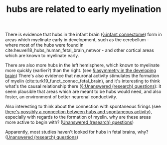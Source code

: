 :PROPERTIES:
:ID:       20210627T195234.280119
:END:
#+TITLE: hubs are related to early myelination
There is evidence that hubs in the infant brain ([[file:2020-07-28-infant_connectome.org][§:infant connectome]]) form in areas which myelinate early in development, such as the cerebellum - where most of the hubs were found in cite:heuvel18_hubs_human_fetal_brain_networ - and other cortical areas which are known to myelinate early.

There are also more hubs in the left hemisphere, which known to myelinate more quickly (earlier?) than the right. (see [[file:2020-08-05-asymmetry_in_the_developing_brain.org][§:asymmetry in the developing brain]]) There's also evidence that neuronal activity stimulates the formation of myelin (cite:turk19_funct_connec_fetal_brain), and it's interesting to think what's the causal relationship there ([[file:2020-08-05-unanswered_(research)_questions.sync-conflict-20200805-132316-DDBHED7.org][§:Unanswered (research) questions]]): it seem plausible that areas which are meant to be hubs would need, and also foster, an environment of better neuronal conductivity.

Also interesting to think about the connection with spontaneous firings (see
[[file:2020-08-05-there_s_possibly_a_connection_between_hubs_and_spontaneous_activity.org][there's possibly a connection between hubs and spontaneous activity]]),
especially with regards to the formation of myelin. why are these areas more
active to begin with? ([[file:2020-08-05-unanswered_(research)_questions.sync-conflict-20200805-132316-DDBHED7.org][Unanswered (research) questions]])

Apparently, most studies haven't looked for hubs in fetal brains, why?
([[file:2020-08-05-unanswered_(research)_questions.sync-conflict-20200805-132316-DDBHED7.org][Unanswered (research) questions]])

